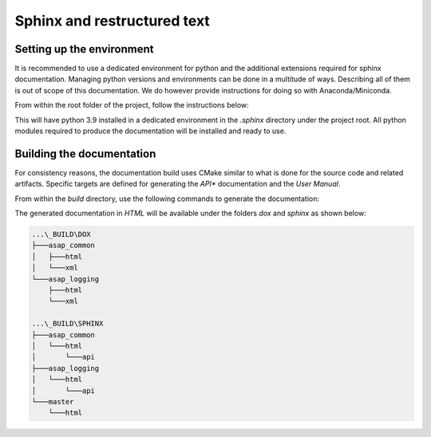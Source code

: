 .. Structure conventions
     # with overline, for parts
     * with overline, for chapters
     = for sections
     - for subsections
     ^ for sub-subsections
     " for paragraphs

****************************
Sphinx and restructured text
****************************

Setting up the environment
==========================

It is recommended to use a dedicated environment for python and the additional
extensions required for sphinx documentation. Managing python versions and
environments can be done in a multitude of ways. Describing all of them is out
of scope of this documentation. We do however provide instructions for doing so
with Anaconda/Miniconda.

From within the root folder of the project, follow the instructions below:

.. prompt:: bash $,(env)...$ auto

  $ conda create --prefix=./.sphinx python=3.9
  $ conda activate $PWD/.sphinx
  (env)...$ pip install -r requirements.txt

This will have python 3.9 installed in a dedicated environment in the `.sphinx`
directory under the project root. All python modules required to produce the
documentation will be installed and ready to use.

Building the documentation
==========================

For consistency reasons, the documentation build uses CMake similar to what is
done for the source code and related artifacts. Specific targets are defined for
generating the *API** documentation and the *User Manual*.

From within the `build` directory, use the following commands to generate the
documentation:

.. prompt:: bash $,(env)...$ auto

  $ cmake --build . --target dox
  $ cmake --build . --target sphinx

The generated documentation in `HTML` will be available under the folders `dox`
and `sphinx` as shown below:

.. code-block:: text

  ...\_BUILD\DOX
  ├───asap_common
  │   ├───html
  │   └───xml
  └───asap_logging
      ├───html
      └───xml

  ...\_BUILD\SPHINX
  ├───asap_common
  │   └───html
  │       └───api
  ├───asap_logging
  │   └───html
  │       └───api
  └───master
      └───html
